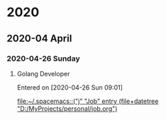
* 2020
** 2020-04 April
*** 2020-04-26 Sunday
**** Golang Developer 
   Entered on [2020-04-26 Sun 09:01]
  
     [[file:~/.spacemacs::("j" "Job" entry (file+datetree "D:/MyProjects/personal/job.org")]]
